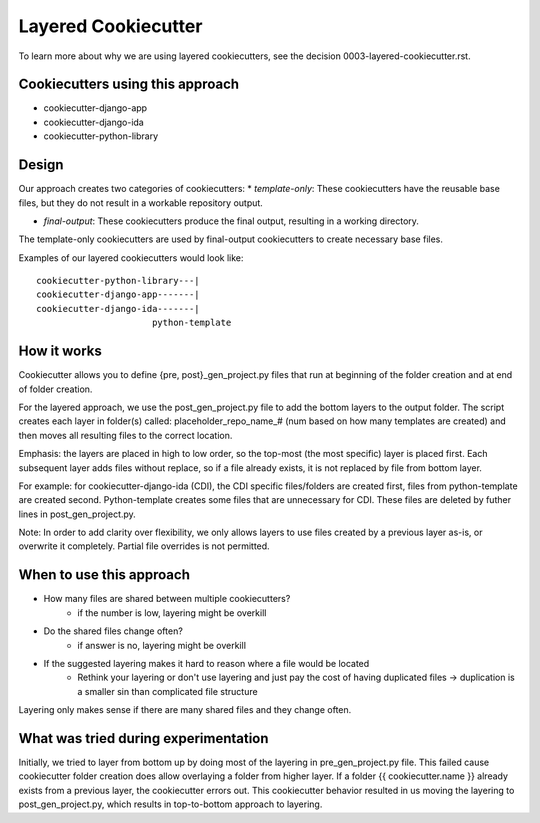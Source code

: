 ====================
Layered Cookiecutter
====================

To learn more about why we are using layered cookiecutters, see the decision 0003-layered-cookiecutter.rst.

Cookiecutters using this approach
---------------------------------
- cookiecutter-django-app
- cookiecutter-django-ida
- cookiecutter-python-library

Design
------

Our approach creates two categories of cookiecutters:
* *template-only*: These cookiecutters have the reusable base files, but they do not result in a workable repository output.

* *final-output*: These cookiecutters produce the final output, resulting in a working directory.

The template-only cookiecutters are used by final-output cookiecutters to create necessary base files. 

Examples of our layered cookiecutters would look like::

    cookiecutter-python-library---|
    cookiecutter-django-app-------|
    cookiecutter-django-ida-------|
                          python-template

How it works
------------

Cookiecutter allows you to define {pre, post}_gen_project.py files that run at beginning of the folder creation and at end of folder creation. 

For the layered approach, we use the post_gen_project.py file to add the bottom layers to the output folder. The script creates each layer in folder(s) called: placeholder_repo_name_# (num based on how many templates are created) and then moves all resulting files to the correct location. 

Emphasis: the layers are placed in high to low order, so the top-most (the most specific) layer is placed first. Each subsequent layer adds files without replace, so if a file already exists, it is not replaced by file from bottom layer. 

For example: for cookiecutter-django-ida (CDI), the CDI specific files/folders are created first, files from python-template are created second. Python-template creates some files that are unnecessary for CDI. These files are deleted by futher lines in post_gen_project.py.

Note: In order to add clarity over flexibility, we only allows layers to use files created by a previous layer as-is, or overwrite it completely. Partial file overrides is not permitted.

When to use this approach
---------------------------

- How many files are shared between multiple cookiecutters?
    - if the number is low, layering might be overkill
- Do the shared files change often?
    - if answer is no, layering might be overkill
- If the suggested layering makes it hard to reason where a file would be located
    - Rethink your layering or don't use layering and just pay the cost of having duplicated files -> duplication is a smaller sin than complicated file structure

Layering only makes sense if there are many shared files and they change often.

What was tried during experimentation
-------------------------------------
Initially, we tried to layer from bottom up by doing most of the layering in pre_gen_project.py file. This failed cause cookiecutter folder creation does allow overlaying a folder from higher layer. If a folder {{ cookiecutter.name }} already exists from a previous layer, the cookiecutter errors out. This cookiecutter behavior resulted in us moving the layering to post_gen_project.py, which results in top-to-bottom approach to layering.
